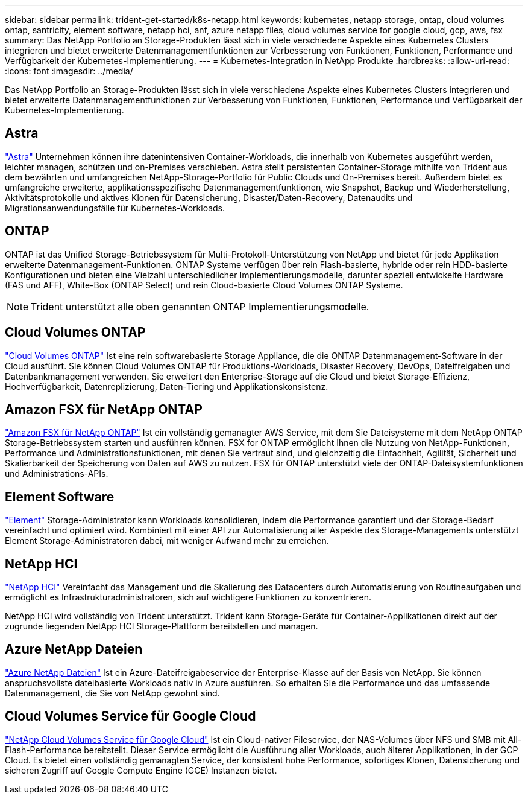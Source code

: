 ---
sidebar: sidebar 
permalink: trident-get-started/k8s-netapp.html 
keywords: kubernetes, netapp storage, ontap, cloud volumes ontap, santricity, element software, netapp hci, anf, azure netapp files, cloud volumes service for google cloud, gcp, aws, fsx 
summary: Das NetApp Portfolio an Storage-Produkten lässt sich in viele verschiedene Aspekte eines Kubernetes Clusters integrieren und bietet erweiterte Datenmanagementfunktionen zur Verbesserung von Funktionen, Funktionen, Performance und Verfügbarkeit der Kubernetes-Implementierung. 
---
= Kubernetes-Integration in NetApp Produkte
:hardbreaks:
:allow-uri-read: 
:icons: font
:imagesdir: ../media/


[role="lead"]
Das NetApp Portfolio an Storage-Produkten lässt sich in viele verschiedene Aspekte eines Kubernetes Clusters integrieren und bietet erweiterte Datenmanagementfunktionen zur Verbesserung von Funktionen, Funktionen, Performance und Verfügbarkeit der Kubernetes-Implementierung.



== Astra

https://docs.netapp.com/us-en/astra/["Astra"^] Unternehmen können ihre datenintensiven Container-Workloads, die innerhalb von Kubernetes ausgeführt werden, leichter managen, schützen und on-Premises verschieben. Astra stellt persistenten Container-Storage mithilfe von Trident aus dem bewährten und umfangreichen NetApp-Storage-Portfolio für Public Clouds und On-Premises bereit. Außerdem bietet es umfangreiche erweiterte, applikationsspezifische Datenmanagementfunktionen, wie Snapshot, Backup und Wiederherstellung, Aktivitätsprotokolle und aktives Klonen für Datensicherung, Disaster/Daten-Recovery, Datenaudits und Migrationsanwendungsfälle für Kubernetes-Workloads.



== ONTAP

ONTAP ist das Unified Storage-Betriebssystem für Multi-Protokoll-Unterstützung von NetApp und bietet für jede Applikation erweiterte Datenmanagement-Funktionen. ONTAP Systeme verfügen über rein Flash-basierte, hybride oder rein HDD-basierte Konfigurationen und bieten eine Vielzahl unterschiedlicher Implementierungsmodelle, darunter speziell entwickelte Hardware (FAS und AFF), White-Box (ONTAP Select) und rein Cloud-basierte Cloud Volumes ONTAP Systeme.


NOTE: Trident unterstützt alle oben genannten ONTAP Implementierungsmodelle.



== Cloud Volumes ONTAP

http://cloud.netapp.com/ontap-cloud?utm_source=GitHub&utm_campaign=Trident["Cloud Volumes ONTAP"^] Ist eine rein softwarebasierte Storage Appliance, die die ONTAP Datenmanagement-Software in der Cloud ausführt. Sie können Cloud Volumes ONTAP für Produktions-Workloads, Disaster Recovery, DevOps, Dateifreigaben und Datenbankmanagement verwenden. Sie erweitert den Enterprise-Storage auf die Cloud und bietet Storage-Effizienz, Hochverfügbarkeit, Datenreplizierung, Daten-Tiering und Applikationskonsistenz.



== Amazon FSX für NetApp ONTAP

https://docs.aws.amazon.com/fsx/latest/ONTAPGuide/what-is-fsx-ontap.html["Amazon FSX für NetApp ONTAP"^] Ist ein vollständig gemanagter AWS Service, mit dem Sie Dateisysteme mit dem NetApp ONTAP Storage-Betriebssystem starten und ausführen können. FSX for ONTAP ermöglicht Ihnen die Nutzung von NetApp-Funktionen, Performance und Administrationsfunktionen, mit denen Sie vertraut sind, und gleichzeitig die Einfachheit, Agilität, Sicherheit und Skalierbarkeit der Speicherung von Daten auf AWS zu nutzen. FSX für ONTAP unterstützt viele der ONTAP-Dateisystemfunktionen und Administrations-APIs.



== Element Software

https://www.netapp.com/data-management/element-software/["Element"^] Storage-Administrator kann Workloads konsolidieren, indem die Performance garantiert und der Storage-Bedarf vereinfacht und optimiert wird. Kombiniert mit einer API zur Automatisierung aller Aspekte des Storage-Managements unterstützt Element Storage-Administratoren dabei, mit weniger Aufwand mehr zu erreichen.



== NetApp HCI

https://www.netapp.com/virtual-desktop-infrastructure/netapp-hci/["NetApp HCI"^] Vereinfacht das Management und die Skalierung des Datacenters durch Automatisierung von Routineaufgaben und ermöglicht es Infrastrukturadministratoren, sich auf wichtigere Funktionen zu konzentrieren.

NetApp HCI wird vollständig von Trident unterstützt. Trident kann Storage-Geräte für Container-Applikationen direkt auf der zugrunde liegenden NetApp HCI Storage-Plattform bereitstellen und managen.



== Azure NetApp Dateien

https://azure.microsoft.com/en-us/services/netapp/["Azure NetApp Dateien"^] Ist ein Azure-Dateifreigabeservice der Enterprise-Klasse auf der Basis von NetApp. Sie können anspruchsvollste dateibasierte Workloads nativ in Azure ausführen. So erhalten Sie die Performance und das umfassende Datenmanagement, die Sie von NetApp gewohnt sind.



== Cloud Volumes Service für Google Cloud

https://cloud.netapp.com/cloud-volumes-service-for-gcp?utm_source=GitHub&utm_campaign=Trident["NetApp Cloud Volumes Service für Google Cloud"^] Ist ein Cloud-nativer Fileservice, der NAS-Volumes über NFS und SMB mit All-Flash-Performance bereitstellt. Dieser Service ermöglicht die Ausführung aller Workloads, auch älterer Applikationen, in der GCP Cloud. Es bietet einen vollständig gemanagten Service, der konsistent hohe Performance, sofortiges Klonen, Datensicherung und sicheren Zugriff auf Google Compute Engine (GCE) Instanzen bietet.
